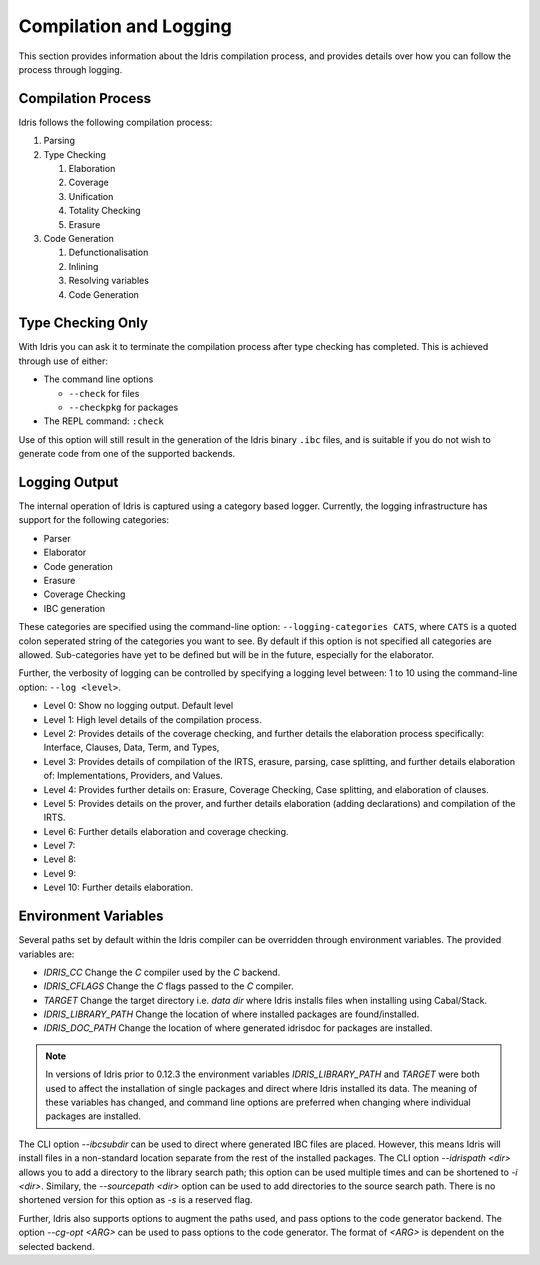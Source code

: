***********************
Compilation and Logging
***********************

This section provides information about the Idris compilation process, and
provides details over how you can follow the process through logging.

Compilation Process
===================

Idris follows the following compilation process:

#. Parsing
#. Type Checking

   #. Elaboration
   #. Coverage
   #. Unification
   #. Totality Checking
   #. Erasure

#. Code Generation

   #. Defunctionalisation
   #. Inlining
   #. Resolving variables
   #. Code Generation


Type Checking Only
==================

With Idris you can ask it to terminate the compilation process after type checking has completed. This is achieved through use of either:

+ The command line options

  + ``--check`` for files
  + ``--checkpkg`` for packages

+ The REPL command: ``:check``

Use of this option will still result in the generation of the Idris binary ``.ibc`` files, and is suitable if you do not wish to generate code from one of the supported backends.

Logging Output
==============

The internal operation of Idris is captured using a category based logger.
Currently, the logging infrastructure has support for the following categories:

+ Parser
+ Elaborator
+ Code generation
+ Erasure
+ Coverage Checking
+ IBC generation


These categories are specified using the command-line option:
``--logging-categories CATS``, where ``CATS`` is a quoted colon
seperated string of the categories you want to see. By default if this
option is not specified all categories are allowed.  Sub-categories
have yet to be defined but will be in the future, especially for the
elaborator.

Further, the verbosity of logging can be controlled by specifying a
logging level between: 1 to 10 using the command-line option: ``--log
<level>``.

+ Level 0: Show no logging output. Default level
+ Level 1: High level details of the compilation process.
+ Level 2: Provides details of the coverage checking, and further details the elaboration process specifically: Interface, Clauses, Data, Term, and Types,
+ Level 3: Provides details of compilation of the IRTS, erasure, parsing, case splitting, and further details elaboration of: Implementations, Providers, and Values.
+ Level 4: Provides further details on: Erasure, Coverage Checking, Case splitting, and elaboration of clauses.
+ Level 5: Provides details on the prover, and further details elaboration (adding declarations) and compilation of the IRTS.
+ Level 6: Further details elaboration and coverage checking.
+ Level 7:
+ Level 8:
+ Level 9:
+ Level 10: Further details elaboration.

Environment Variables
=====================

Several paths set by default within the Idris compiler can be
overridden through environment variables.  The provided variables are:

* `IDRIS_CC` Change the `C` compiler used by the `C` backend.
* `IDRIS_CFLAGS` Change the `C` flags passed to the `C` compiler.
* `TARGET`   Change the target directory i.e. `data dir` where Idris installs files when installing using Cabal/Stack.
* `IDRIS_LIBRARY_PATH` Change the location of where installed packages are found/installed.
* `IDRIS_DOC_PATH`  Change the location of where generated idrisdoc for packages are installed.

.. note::

   In versions of Idris prior to 0.12.3 the environment variables
   `IDRIS_LIBRARY_PATH` and `TARGET` were both used to affect the
   installation of single packages and direct where Idris installed
   its data. The meaning of these variables has changed, and command
   line options are preferred when changing where individual packages
   are installed.

The CLI option `--ibcsubdir` can be used to direct where generated IBC
files are placed.  However, this means Idris will install files in a
non-standard location separate from the rest of the installed
packages. The CLI option `--idrispath <dir>` allows you to add a
directory to the library search path; this option can be used multiple
times and can be shortened to `-i <dir>`. Similary, the `--sourcepath
<dir>` option can be used to add directories to the source search
path. There is no shortened version for this option as `-s` is a
reserved flag.

Further, Idris also supports options to augment the paths used, and
pass options to the code generator backend.  The option `--cg-opt
<ARG>` can be used to pass options to the code generator. The format
of `<ARG>` is dependent on the selected backend.
